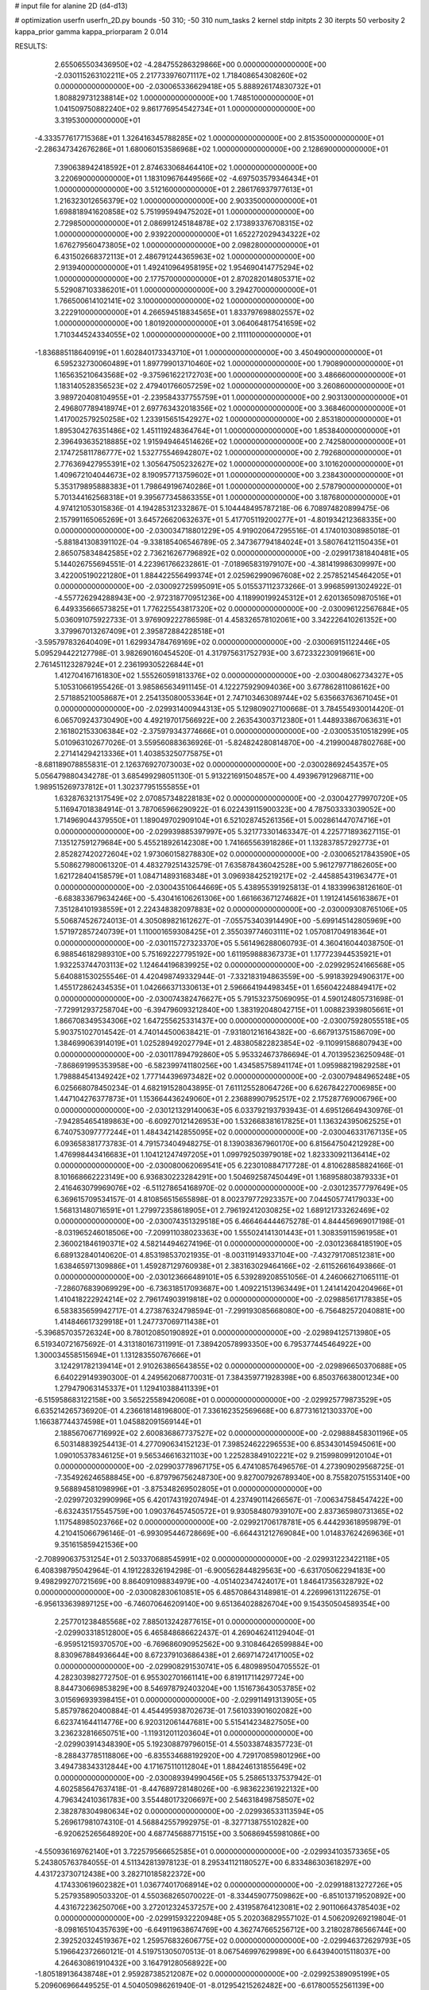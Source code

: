 # input file for alanine 2D (d4-d13)

# optimization
userfn       userfn_2D.py
bounds       -50 310; -50 310
num_tasks    2
kernel       stdp
initpts      2 30
iterpts      50
verbosity    2
kappa_prior  gamma
kappa_priorparam 2 0.014



RESULTS:
  2.655065503436950E+02 -4.284755286329866E+00  0.000000000000000E+00      -2.030115263102211E+05
  2.217733976071117E+02  1.718408654308260E+02  0.000000000000000E+00      -2.030065336629418E+05
  5.888926174830732E+01  1.808829731238814E+02  1.000000000000000E+00       1.748510000000000E+01
  1.041509750882240E+02  9.861776954542734E+01  1.000000000000000E+00       3.319530000000000E+01
 -4.333577617715368E+01  1.326416345788285E+02  1.000000000000000E+00       2.815350000000000E+01
 -2.286347342676286E+01  1.680060153586968E+02  1.000000000000000E+00       2.128690000000000E+01
  7.390638942418592E+01  2.874633068464410E+02  1.000000000000000E+00       3.220690000000000E+01
  1.183109676449566E+02 -4.697503579346434E+01  1.000000000000000E+00       3.512160000000000E+01
  2.286176937977613E+01  1.216323012656379E+02  1.000000000000000E+00       2.903350000000000E+01
  1.698818941620858E+02  5.751995949475202E+01  1.000000000000000E+00       2.729850000000000E+01
  2.086991245184878E+02  2.173893376708315E+02  1.000000000000000E+00       2.939220000000000E+01
  1.652272029434322E+02  1.676279560473805E+02  1.000000000000000E+00       2.098280000000000E+01
  6.431502668372113E+01  2.486791244365963E+02  1.000000000000000E+00       2.913940000000000E+01
  1.492410964958195E+02  1.954690414775294E+02  1.000000000000000E+00       2.177570000000000E+01
  2.870282014805371E+02  5.529087103386201E+01  1.000000000000000E+00       3.294270000000000E+01
  1.766500614102141E+02  3.100000000000000E+02  1.000000000000000E+00       3.222910000000000E+01
  4.266594518834565E+01  1.833797698802557E+02  1.000000000000000E+00       1.801920000000000E+01
  3.064064817541659E+02  1.710344524334055E+02  1.000000000000000E+00       2.111110000000000E+01
 -1.836885118640919E+01  1.602840173343710E+01  1.000000000000000E+00       3.450490000000000E+01
  6.595232730060489E+01  1.897799013710460E+02  1.000000000000000E+00       1.790890000000000E+01
  1.165635210643568E+02 -9.375961622172703E+00  1.000000000000000E+00       3.486660000000000E+01
  1.183140528356523E+02  2.479401766057259E+02  1.000000000000000E+00       3.260860000000000E+01
  3.989720408104955E+01 -2.239584337755759E+01  1.000000000000000E+00       2.903130000000000E+01
  2.496807789418974E+01  2.697763432018356E+02  1.000000000000000E+00       3.368460000000000E+01
  1.417002579250258E+02  1.233915651542927E+02  1.000000000000000E+00       2.853180000000000E+01
  1.895304276351486E+02  1.451119248364764E+01  1.000000000000000E+00       1.853840000000000E+01
  2.396493635218885E+02  1.915949464514626E+02  1.000000000000000E+00       2.742580000000000E+01
  2.174725811786777E+02  1.532775546942807E+02  1.000000000000000E+00       2.792680000000000E+01
  2.776369427955391E+02  1.305647505232627E+02  1.000000000000000E+00       3.101620000000000E+01
  1.409672104044673E+02  8.190957713759602E+01  1.000000000000000E+00       3.238430000000000E+01
  5.353179895888383E+01  1.798649196740286E+01  1.000000000000000E+00       2.578790000000000E+01
  5.701344162568318E+01  9.395677345863355E+01  1.000000000000000E+00       3.187680000000000E+01       4.974121053015836E-01  4.194285312332867E-01       5.104448495787218E-06  6.708974820899475E-06  2.157991165065269E+01  3.645726620632637E+01
  5.417705119200277E+01 -4.801934212368335E+00  0.000000000000000E+00      -2.030034718801229E+05       4.919020647295516E-01  4.174010308985018E-01      -5.881841308391102E-04 -9.338185406546789E-05  2.347367794184024E+01  3.580764121150435E+01
  2.865075834842585E+02  2.736216267796892E+02  0.000000000000000E+00      -2.029917381840481E+05       5.144026755694551E-01  4.223961766232861E-01      -7.018965831979107E+00 -4.381419986309997E+00  3.422005190221280E+01  1.884422556499374E+01
  2.025962990967608E+02  2.257852145464205E+01  0.000000000000000E+00      -2.030092725995091E+05       5.015537112373266E-01  3.996859913024922E-01      -4.557726294288943E+00 -2.972318770951236E+00  4.118990199245312E+01  2.620136509870516E+01
  6.449335666573825E+01  1.776225543817320E+02  0.000000000000000E+00      -2.030096122567684E+05       5.036091075922733E-01  3.976909222786598E-01       4.458326578102061E+00  3.342226410261352E+00  3.379967013267409E+01  2.395872884228518E+01
 -3.595797832640409E+01  1.629934784769169E+02  0.000000000000000E+00      -2.030069151122446E+05       5.095294422127798E-01  3.982690160454520E-01       4.317975631752793E+00  3.672332230919661E+00  2.761451123287924E+01  2.236199305226844E+01
  1.412704167161830E+02  1.555260591813376E+02  0.000000000000000E+00      -2.030048062734327E+05       5.105310661955426E-01  3.985865634911145E-01       4.122275929094036E+00  3.677862811086162E+00  2.571885210058687E+01  2.254135080053364E+01
  2.747103463089744E+02  5.635663763671045E+01  0.000000000000000E+00      -2.029931400944313E+05       5.129809027100668E-01  3.784554930014420E-01       6.065709243730490E+00  4.492197017566922E+00  2.263543003712380E+01  1.448933867063631E+01
  2.161802153306384E+02 -2.375979343774666E+01  0.000000000000000E+00      -2.030053510518299E+05       5.010963102677026E-01  3.559560883636926E-01      -5.824824280814870E+00 -4.219900487802768E+00  2.271414294213336E+01  1.403853250775875E+01
 -8.681189078855831E-01  2.126376927073003E+02  0.000000000000000E+00      -2.030028692454357E+05       5.056479880434278E-01  3.685499298051130E-01       5.913221691504857E+00  4.493967912968711E+00  1.989515269737812E+01  1.302377951555855E+01
  1.632876321317549E+02  2.070857348228183E+02  0.000000000000000E+00      -2.030042779970720E+05       5.116947018384914E-01  3.787065966290922E-01       6.022439115900323E+00  4.787503333039052E+00  1.714969044379550E+01  1.189049702909104E+01
  6.521028745261356E+01  5.002861447074716E+01  0.000000000000000E+00      -2.029939885397997E+05       5.321773301463347E-01  4.225771893627115E-01       7.135127591279684E+00  5.455218926142308E+00  1.741665563918286E+01  1.132837857292773E+01
  2.852827420272604E+02  1.973060158278830E+02  0.000000000000000E+00      -2.030065217843590E+05       5.508627980061320E-01  4.483279251432579E-01       7.635878436042528E+00  5.961279771862605E+00  1.621728404158579E+01  1.084714893168348E+01
  3.096938425219217E+02 -2.445885431963477E+01  0.000000000000000E+00      -2.030043510644669E+05       5.438955391925813E-01  4.183399638126160E-01      -6.683833679634246E+00 -5.430416106261306E+00  1.661663671274682E+01  1.191241456163867E+01
  7.351284101938559E+01  2.224348382097883E+02  0.000000000000000E+00      -2.030009308765106E+05       5.506874526724013E-01  4.305089821612627E-01      -7.055753403914490E+00 -5.699145142805969E+00  1.571972857240739E+01  1.110001659308425E+01
  2.355039774603111E+02  1.057081704918364E+01  0.000000000000000E+00      -2.030115727323370E+05       5.561496288060793E-01  4.360416044038750E-01       6.988546182989310E+00  5.751692227795192E+00  1.611959888367373E+01  1.177723944535921E+01
  1.932253744703113E+02  1.124644196839925E+02  0.000000000000000E+00      -2.029929524166568E+05       5.640881530255546E-01  4.420498749332944E-01      -7.332183194863559E+00 -5.991839294906317E+00  1.455172862434535E+01  1.042666371330613E+01
  2.596664194498345E+01  1.656042248849417E+02  0.000000000000000E+00      -2.030074382476627E+05       5.791532375069095E-01  4.590124805731698E-01      -7.729912937258704E+00 -6.394796093212840E+00  1.383192048042715E+01  1.008823939805661E+01
  1.866708349534306E+02  1.647255625331437E+00  0.000000000000000E+00      -2.030075928055518E+05       5.903751027014542E-01  4.740144500638421E-01      -7.931801216164382E+00 -6.667913751586709E+00  1.384699063914019E+01  1.025289492027794E+01
  2.483805822823854E+02 -9.110991586807943E+00  0.000000000000000E+00      -2.030117894792860E+05       5.953324673786694E-01  4.701395236250948E-01      -7.868691995353958E+00 -6.582399741180256E+00  1.434585758941174E+01  1.095988219829258E+01
  1.798884541349242E+02  1.777144396973482E+02  0.000000000000000E+00      -2.030079484965248E+05       6.025668078450234E-01  4.682191528043895E-01       7.611125528064726E+00  6.626784227006985E+00  1.447104276377873E+01  1.153664436249060E+01
  2.236889907952517E+02  2.175287769006796E+00  0.000000000000000E+00      -2.030121329140063E+05       6.033792193793943E-01  4.695126649430976E-01      -7.942854654189863E+00 -6.609270121426953E+00  1.532668381617825E+01  1.136324395062525E+01
  6.740753097777244E+01  1.484342142855095E+02  0.000000000000000E+00      -2.030046331767135E+05       6.093658381773783E-01  4.791573404948275E-01       8.139038367960170E+00  6.815647504212928E+00  1.476998443416683E+01  1.104121247497205E+01
  1.099792503979018E+02  1.823330921136414E+02  0.000000000000000E+00      -2.030080062069541E+05       6.223010884717728E-01  4.810628858824166E-01       8.101668662223149E+00  6.936830223284291E+00  1.504692587450449E+01  1.168958803879333E+01
  2.416463079969076E+02 -6.511278654168970E-02  0.000000000000000E+00      -2.030123577797649E+05       6.369615709534157E-01  4.810856515655898E-01       8.002379772923357E+00  7.044505774179033E+00  1.568131480716591E+01  1.279972358618905E+01
  2.796192412030825E+02  1.689121733262469E+02  0.000000000000000E+00      -2.030074351329518E+05       6.466464444675278E-01  4.844456969017198E-01      -8.031965246018506E+00 -7.209911038023363E+00  1.555024141301443E+01  1.308359115961958E+01
  2.360021846190371E+02  4.582144946274196E-01  0.000000000000000E+00      -2.030123684185190E+05       6.689132840140620E-01  4.853198537021935E-01      -8.003119149337104E+00 -7.432791708512381E+00  1.638465971309886E+01  1.459287129760938E+01
  2.383163029464166E+02 -2.611526616493866E-01  0.000000000000000E+00      -2.030123666489101E+05       6.539289208551056E-01  4.246066271065111E-01      -7.286076839069929E+00 -6.736318517093687E+00  1.409221513963449E+01  1.241414204204966E+01
  1.410418222924214E+02  2.796174903919818E+02  0.000000000000000E+00      -2.029885617178385E+05       6.583835659942717E-01  4.273876324798594E-01      -7.299193085668080E+00 -6.756482572040881E+00  1.414846617329918E+01  1.247737069711438E+01
 -5.396857035726324E+00  8.780120850190892E+01  0.000000000000000E+00      -2.029894125713980E+05       6.519340721675692E-01  4.313180167311991E-01       7.389420578993350E+00  6.795377445464922E+00  1.300034558515694E+01  1.131283550767666E+01
  3.124291782139414E+01  2.910263865643855E+02  0.000000000000000E+00      -2.029896650370688E+05       6.640229149390300E-01  4.249562068770031E-01       7.384359771928398E+00  6.850376638001234E+00  1.279479063145337E+01  1.129410388411339E+01
 -6.515958683122158E+00  3.565225589420608E+01  0.000000000000000E+00      -2.029925779873529E+05       6.635214265736920E-01  4.236618148196800E-01       7.336162352569668E+00  6.877316121303370E+00  1.166387744374598E+01  1.045882091569144E+01
  2.188567067716992E+02  2.600836867737527E+02  0.000000000000000E+00      -2.029888458301196E+05       6.503148839254413E-01  4.277090634152123E-01       7.398524622296553E+00  6.853430145945061E+00  1.090105378346125E+01  9.565346616321103E+00
  1.225283849102221E+02  9.215998099120104E+01  0.000000000000000E+00      -2.029903778967175E+05       6.474108576496576E-01  4.273909029568725E-01      -7.354926246588845E+00 -6.879796756248730E+00  9.827007926789340E+00  8.755820751553140E+00
  9.568894581098996E+01 -3.875348269502805E+01  0.000000000000000E+00      -2.029972032990996E+05       6.420174319207494E-01  4.237490114266567E-01      -7.006347584547422E+00 -6.632435175545759E+00  1.090376457450572E+01  9.930584807939107E+00
  2.837365980731365E+02  1.117548985023766E+02  0.000000000000000E+00      -2.029921706178781E+05       6.444293618959879E-01  4.210415066796146E-01      -6.993095446728669E+00 -6.664431212769084E+00  1.014837624269636E+01  9.351615859421536E+00
 -2.708990637531254E+01  2.503370688545991E+02  0.000000000000000E+00      -2.029931223422118E+05       6.408398795042964E-01  4.191228326194298E-01      -6.900562844829563E+00 -6.631705062294183E+00  9.498299270721569E+00  8.864091098834979E+00
 -4.051402347424017E+01  1.846417356328792E+02  0.000000000000000E+00      -2.030082830610851E+05       6.485708643148981E-01  4.226996131122675E-01      -6.956133639897125E+00 -6.746070646209140E+00  9.651364028826704E+00  9.154350504589354E+00
  2.257701238485568E+02  7.885013242877615E+01  0.000000000000000E+00      -2.029903318512800E+05       6.465848686622437E-01  4.269046241129404E-01      -6.959512159370570E+00 -6.769686090952562E+00  9.310846426599884E+00  8.830967884936644E+00
  8.672379103686438E+01  2.669714724171005E+02  0.000000000000000E+00      -2.029908291530741E+05       6.480989504705552E-01  4.282303982772750E-01       6.955302701661141E+00  6.819117114297724E+00  8.844730669853829E+00  8.546978792403204E+00
  1.151673643053785E+02  3.015696939398415E+01  0.000000000000000E+00      -2.029911491313905E+05       5.857978620400884E-01  4.454495938702673E-01       7.561033901602082E+00  6.623741644114776E+00  6.920312061447681E+00  5.515414234827505E+00
  3.236232816650751E+00 -1.119312011203604E+01  0.000000000000000E+00      -2.029903914348390E+05       5.192308879796015E-01  4.550338748357723E-01      -8.288437785118806E+00 -6.835534688192920E+00  4.729170859801296E+00  3.494738343312844E+00
  4.171675110112804E+01  1.884246131855649E+02  0.000000000000000E+00      -2.030089394990456E+05       5.258651337537942E-01  4.602585647637418E-01      -8.447689728148026E+00 -6.983622361922132E+00  4.796342410361783E+00  3.554480173206697E+00
  2.546318498758507E+02  2.382878304980634E+02  0.000000000000000E+00      -2.029936533113594E+05       5.269617981074310E-01  4.568842557992975E-01      -8.327713875510282E+00 -6.920625265648920E+00  4.687745688771515E+00  3.506869455981086E+00
 -4.550936169762140E+01  3.722579566652585E+01  0.000000000000000E+00      -2.029934103573365E+05       5.243805763784055E-01  4.511342813978123E-01       8.295341121180527E+00  6.833486303618297E+00  4.431723730712438E+00  3.282710185822372E+00
  4.174330619602382E+01  1.036774017068914E+02  0.000000000000000E+00      -2.029918813272726E+05       5.257935890503320E-01  4.550368265070022E-01      -8.334459077509862E+00 -6.851013719520892E+00  4.431672236250706E+00  3.272012324537257E+00
  2.431958764123081E+02  2.901106643785403E+02  0.000000000000000E+00      -2.029915932220948E+05       5.202036829557102E-01  4.506209269219804E-01      -8.098165104357639E+00 -6.649119638674769E+00  4.362747665256712E+00  3.218028786566744E+00
  2.392520324519367E+02  1.259576832606775E+02  0.000000000000000E+00      -2.029946372629793E+05       5.196642372660121E-01  4.519751305070513E-01       8.067546997629989E+00  6.643940015118037E+00  4.264630861910432E+00  3.164791280568922E+00
 -1.805189136438748E+01  2.959287385212087E+02  0.000000000000000E+00      -2.029925389095199E+05       5.209606966449525E-01  4.504050986261940E-01      -8.012954215262482E+00 -6.617800552561139E+00  4.291705574645386E+00  3.197317859850650E+00
  2.686950992640955E+01  6.252771900281098E+01  0.000000000000000E+00      -2.029928092684280E+05       5.180794907991981E-01  4.465129530584337E-01      -7.850971978375876E+00 -6.516515675270686E+00  4.143177030553410E+00  3.115436292784401E+00
  1.438434071302406E+02 -3.125544576210080E+01  0.000000000000000E+00      -2.029922810386505E+05       5.201087353519092E-01  4.479534740549365E-01      -7.894255041177950E+00 -6.553644423480773E+00  3.989748988186786E+00  3.006227389856893E+00